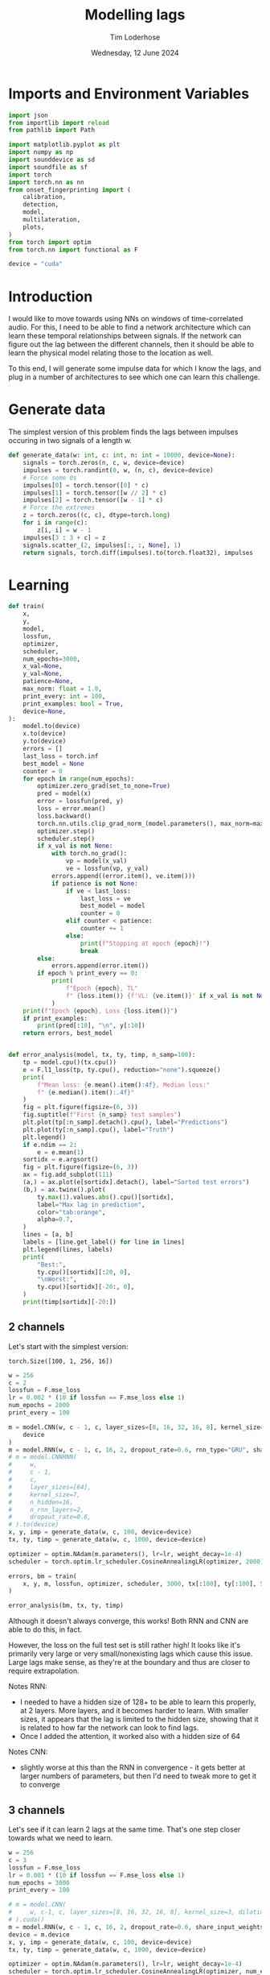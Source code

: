 #+TITLE: Modelling lags
#+AUTHOR: Tim Loderhose
#+EMAIL: tim@loderhose.com
#+DATE: Wednesday, 12 June 2024
#+STARTUP: showall
#+PROPERTY: header-args :exports both :session lags :kernel lm :cache no
:PROPERTIES:
OPTIONS: ^:nil
#+LATEX_COMPILER: xelatex
#+LATEX_CLASS: article
#+LATEX_CLASS_OPTIONS: [logo, color, author]
#+LATEX_HEADER: \insertauthor
#+LATEX_HEADER: \usepackage{minted}
#+LATEX_HEADER: \usepackage[left=0.75in,top=0.6in,right=0.75in,bottom=0.6in]{geometry}
:END:

* Imports and Environment Variables
:PROPERTIES:
:visibility: folded
:END:

#+name: imports
#+begin_src python
import json
from importlib import reload
from pathlib import Path

import matplotlib.pyplot as plt
import numpy as np
import sounddevice as sd
import soundfile as sf
import torch
import torch.nn as nn
from onset_fingerprinting import (
    calibration,
    detection,
    model,
    multilateration,
    plots,
)
from torch import optim
from torch.nn import functional as F
#+end_src

#+name: env
#+begin_src python
device = "cuda"
#+end_src

* Introduction
I would like to move towards using NNs on windows of time-correlated audio. For
this, I need to be able to find a network architecture which can learn these
temporal relationships between signals. If the network can figure out the lag
between the different channels, then it should be able to learn the physical
model relating those to the location as well.

To this end, I will generate some impulse data for which I know the lags, and
plug in a number of architectures to see which one can learn this challenge.

* Generate data

The simplest version of this problem finds the lags between impulses occuring
in two signals of a length w.
#+begin_src python
def generate_data(w: int, c: int, n: int = 10000, device=None):
    signals = torch.zeros(n, c, w, device=device)
    impulses = torch.randint(0, w, (n, c), device=device)
    # Force some 0s
    impulses[0] = torch.tensor([0] * c)
    impulses[1] = torch.tensor([w // 2] * c)
    impulses[2] = torch.tensor([w - 1] * c)
    # Force the extremes
    z = torch.zeros((c, c), dtype=torch.long)
    for i in range(c):
        z[i, i] = w - 1
    impulses[3 : 3 + c] = z
    signals.scatter_(2, impulses[:, :, None], 1)
    return signals, torch.diff(impulses).to(torch.float32), impulses
#+end_src


* Learning

#+begin_src python
def train(
    x,
    y,
    model,
    lossfun,
    optimizer,
    scheduler,
    num_epochs=3000,
    x_val=None,
    y_val=None,
    patience=None,
    max_norm: float = 1.0,
    print_every: int = 100,
    print_examples: bool = True,
    device=None,
):
    model.to(device)
    x.to(device)
    y.to(device)
    errors = []
    last_loss = torch.inf
    best_model = None
    counter = 0
    for epoch in range(num_epochs):
        optimizer.zero_grad(set_to_none=True)
        pred = model(x)
        error = lossfun(pred, y)
        loss = error.mean()
        loss.backward()
        torch.nn.utils.clip_grad_norm_(model.parameters(), max_norm=max_norm)
        optimizer.step()
        scheduler.step()
        if x_val is not None:
            with torch.no_grad():
                vp = model(x_val)
                ve = lossfun(vp, y_val)
            errors.append((error.item(), ve.item()))
            if patience is not None:
                if ve < last_loss:
                    last_loss = ve
                    best_model = model
                    counter = 0
                elif counter < patience:
                    counter += 1
                else:
                    print(f"Stopping at epoch {epoch}!")
                    break
        else:
            errors.append(error.item())
        if epoch % print_every == 0:
            print(
                f"Epoch {epoch}, TL"
                f" {loss.item()} {f'VL: {ve.item()}' if x_val is not None else ''}"
            )
    print(f"Epoch {epoch}, Loss {loss.item()}")
    if print_examples:
        print(pred[:10], "\n", y[:10])
    return errors, best_model


def error_analysis(model, tx, ty, timp, n_samp=100):
    tp = model.cpu()(tx.cpu())
    e = F.l1_loss(tp, ty.cpu(), reduction="none").squeeze()
    print(
        f"Mean loss: {e.mean().item():4f}, Median loss:"
        f" {e.median().item():.4f}"
    )
    fig = plt.figure(figsize=(6, 3))
    fig.suptitle(f"First {n_samp} test samples")
    plt.plot(tp[:n_samp].detach().cpu(), label="Predictions")
    plt.plot(ty[:n_samp].cpu(), label="Truth")
    plt.legend()
    if e.ndim == 2:
        e = e.mean(1)
    sortidx = e.argsort()
    fig = plt.figure(figsize=(6, 3))
    ax = fig.add_subplot(111)
    (a,) = ax.plot(e[sortidx].detach(), label="Sorted test errors")
    (b,) = ax.twinx().plot(
        ty.max(1).values.abs().cpu()[sortidx],
        label="Max lag in prediction",
        color="tab:orange",
        alpha=0.7,
    )
    lines = [a, b]
    labels = [line.get_label() for line in lines]
    plt.legend(lines, labels)
    print(
        "Best:",
        ty.cpu()[sortidx][:20, 0],
        "\nWorst:",
        ty.cpu()[sortidx][-20:, 0],
    )
    print(timp[sortidx][-20:])
#+end_src

** 2 channels
Let's start with the simplest version:
: torch.Size([100, 1, 256, 16])
#+begin_src python
w = 256
c = 2
lossfun = F.mse_loss
lr = 0.002 * (10 if lossfun == F.mse_loss else 1)
num_epochs = 2000
print_every = 100

m = model.CNN(w, c - 1, c, layer_sizes=[8, 16, 32, 16, 8], kernel_size=3).to(
    device
)
m = model.RNN(w, c - 1, c, 16, 2, dropout_rate=0.6, rnn_type="GRU", share_input_weights=False).to(device)
# m = model.CNNRNN(
#     w,
#     c - 1,
#     c,
#     layer_sizes=[64],
#     kernel_size=7,
#     n_hidden=16,
#     n_rnn_layers=2,
#     dropout_rate=0.6,
# ).to(device)
x, y, imp = generate_data(w, c, 100, device=device)
tx, ty, timp = generate_data(w, c, 1000, device=device)

optimizer = optim.NAdam(m.parameters(), lr=lr, weight_decay=1e-4)
scheduler = torch.optim.lr_scheduler.CosineAnnealingLR(optimizer, 2000)

errors, bm = train(
    x, y, m, lossfun, optimizer, scheduler, 3000, tx[:100], ty[:100], 500
)
#+end_src

#+RESULTS:
#+begin_example
Epoch 0, TL 12629.1123046875 VL: 10181.0
Epoch 100, TL 11545.8076171875 VL: 9219.76171875
Epoch 200, TL 11286.2021484375 VL: 9117.2451171875
Epoch 300, TL 14095.796875 VL: 8549.4501953125
Epoch 400, TL 563.5429077148438 VL: 840.6907348632812
Epoch 500, TL 245.21942138671875 VL: 142.2216033935547
Epoch 600, TL 113.48372650146484 VL: 132.77940368652344
Epoch 700, TL 70.09120178222656 VL: 49.918060302734375
Epoch 800, TL 75.74190521240234 VL: 39.53986358642578
Epoch 900, TL 16.750106811523438 VL: 59.48220443725586
Epoch 1000, TL 25.51134490966797 VL: 28.22699737548828
Epoch 1100, TL 19.29466438293457 VL: 28.226224899291992
Epoch 1200, TL 9.669910430908203 VL: 31.680273056030273
Epoch 1300, TL 15.852273941040039 VL: 15.18947982788086
Epoch 1400, TL 11.553351402282715 VL: 14.790739059448242
Epoch 1500, TL 5.849761962890625 VL: 19.517799377441406
Epoch 1600, TL 7.055644512176514 VL: 9.491982460021973
Epoch 1700, TL 5.713776111602783 VL: 8.363473892211914
Epoch 1800, TL 3.3988564014434814 VL: 11.77884292602539
Epoch 1900, TL 4.2292327880859375 VL: 11.061144828796387
Epoch 2000, TL 3.8420867919921875 VL: 11.379828453063965
Epoch 2100, TL 4.417903900146484 VL: 9.659210205078125
Epoch 2200, TL 3.8185272216796875 VL: 10.47231388092041
Epoch 2300, TL 4.547299861907959 VL: 11.110060691833496
Epoch 2400, TL 6.243853569030762 VL: 9.828782081604004
Epoch 2500, TL 4.267889976501465 VL: 9.383955955505371
Epoch 2600, TL 10.083755493164062 VL: 11.63809871673584
Epoch 2700, TL 6.622886657714844 VL: 17.820096969604492
Epoch 2800, TL 9.036847114562988 VL: 18.68136978149414
Epoch 2900, TL 15.907943725585938 VL: 11.536725997924805
Stopping at epoch 2907!
Epoch 2907, Loss 8.081771850585938
tensor([[  -2.4707],
        [   0.8019],
        [  -0.5337],
        [-260.3336],
        [ 251.7035],
        [  86.7222],
        [  50.9186],
        [  -3.5616],
        [  -5.5499],
        [ -28.6621]], device='cuda:0', grad_fn=<SliceBackward0>) 
 tensor([[   0.],
        [   0.],
        [   0.],
        [-255.],
        [ 255.],
        [  91.],
        [  58.],
        [  -4.],
        [  -3.],
        [ -28.]], device='cuda:0')
#+end_example

#+begin_src python :async no
error_analysis(bm, tx, ty, timp)
#+end_src

#+RESULTS:
:RESULTS:
#+begin_example
Mean loss: 2.188316, Median loss: 1.0464
Best: tensor([ -23., -178.,   41.,  -38.,  -63., -205.,  -42.,  -25.,   31.,  -82.,
        -129., -132., -102.,  -59.,  -92.,  -63., -172.,   41.,  -30.,  -15.]) 
Worst: tensor([188.,   2., 204.,  -4., 178., 167.,   0., 221.,   2., 175., 170.,   2.,
          3.,   2., 245., 246.,   2., -58.,  -3.,  -1.])
tensor([[ 58, 246],
        [ 84,  86],
        [ 48, 252],
        [ 35,  31],
        [ 75, 253],
        [  1, 168],
        [ 23,  23],
        [  1, 222],
        [ 99, 101],
        [  1, 176],
        [  1, 171],
        [131, 133],
        [ 11,  14],
        [ 42,  44],
        [  4, 249],
        [  5, 251],
        [ 69,  71],
        [ 58,   0],
        [ 22,  19],
        [104, 103]], device='cuda:0')
#+end_example
[[./.ob-jupyter/d9964bdb83eaa449b0b62fc837f874893dbf7f47.png]]
[[./.ob-jupyter/0aedf47a76e3b5335b919aa39b76c889116de172.png]]
:END:

Although it doesn't always converge, this works! Both RNN and CNN are able to
do this, in fact.

However, the loss on the full test set is still rather high! It looks like it's
primarily very large or very small/nonexisting lags which cause this issue.
Large lags make sense, as they're at the boundary and thus are closer to
require extrapolation.

Notes RNN:
- I needed to have a hidden size of 128+ to be able to learn this properly, at
  2 layers. More layers, and it becomes harder to learn. With smaller sizes, it
  appears that the lag is limited to the hidden size, showing that it is
  related to how far the network can look to find lags.
- Once I added the attention, it worked also with a hidden size of 64
Notes CNN:
- slightly worse at this than the RNN in convergence - it gets better at larger
  numbers of parameters, but then I'd need to tweak more to get it to converge

** 3 channels
Let's see if it can learn 2 lags at the same time. That's one step closer
towards what we need to learn.

#+begin_src python
w = 256
c = 3
lossfun = F.mse_loss
lr = 0.001 * (10 if lossfun == F.mse_loss else 1)
num_epochs = 3000
print_every = 100

# m = model.CNN(
#     w, c-1, c, layer_sizes=[8, 16, 32, 16, 8], kernel_size=3, dilation=1
# ).cuda()
m = model.RNN(w, c - 1, c, 16, 2, dropout_rate=0.6, share_input_weights=True).cuda()
device = m.device
x, y, imp = generate_data(w, c, 100, device=device)
tx, ty, timp = generate_data(w, c, 1000, device=device)

optimizer = optim.NAdam(m.parameters(), lr=lr, weight_decay=1e-4)
scheduler = torch.optim.lr_scheduler.CosineAnnealingLR(optimizer, num_epochs)

errors, bm = train(
    x, y, m, lossfun, optimizer, scheduler, 3000, tx[:100], ty[:100], 500
)
#+end_src

#+RESULTS:
#+begin_example
Epoch 0, TL 9797.724609375 VL: 10937.0771484375
Epoch 100, TL 4533.7890625 VL: 9037.7470703125
Epoch 200, TL 2950.878173828125 VL: 3322.52294921875
Epoch 300, TL 356.5895080566406 VL: 1074.657470703125
Epoch 400, TL 202.80323791503906 VL: 867.0380859375
Epoch 500, TL 84.18399047851562 VL: 386.94635009765625
Epoch 600, TL 32.605918884277344 VL: 74.24748229980469
Epoch 700, TL 64.31904602050781 VL: 41.493675231933594
Epoch 800, TL 17.088197708129883 VL: 57.716644287109375
Epoch 900, TL 28.063058853149414 VL: 31.811717987060547
Epoch 1000, TL 13.49834156036377 VL: 28.634328842163086
Epoch 1100, TL 15.28337574005127 VL: 26.30498504638672
Epoch 1200, TL 11.294228553771973 VL: 26.616729736328125
Epoch 1300, TL 10.797918319702148 VL: 16.320541381835938
Epoch 1400, TL 7.7080979347229 VL: 15.624723434448242
Epoch 1500, TL 9.873404502868652 VL: 11.996635437011719
Epoch 1600, TL 5.244534969329834 VL: 13.392248153686523
Epoch 1700, TL 4.024059772491455 VL: 9.139055252075195
Epoch 1800, TL 4.523504257202148 VL: 13.074235916137695
Epoch 1900, TL 4.394941806793213 VL: 9.586922645568848
Epoch 2000, TL 4.473787307739258 VL: 9.338714599609375
Epoch 2100, TL 3.0711374282836914 VL: 10.5660400390625
Epoch 2200, TL 3.194096088409424 VL: 7.816829681396484
Epoch 2300, TL 2.5959553718566895 VL: 6.540218353271484
Epoch 2400, TL 2.9732067584991455 VL: 7.469451904296875
Epoch 2500, TL 2.7218360900878906 VL: 7.070628643035889
Epoch 2600, TL 2.3775062561035156 VL: 7.469150066375732
Epoch 2700, TL 2.0485284328460693 VL: 8.085326194763184
Epoch 2800, TL 2.4743940830230713 VL: 9.536794662475586
Epoch 2900, TL 2.2067036628723145 VL: 7.413653373718262
Epoch 2999, Loss 2.2365968227386475
tensor([[-1.8919e+00, -6.3282e-02],
        [ 1.1337e+00, -9.9705e-01],
        [-8.5596e-02, -1.4792e-01],
        [-2.5889e+02,  2.2042e-01],
        [ 2.5255e+02, -2.5264e+02],
        [ 6.9334e-01,  2.5559e+02],
        [-8.9901e+00,  1.6475e+02],
        [ 3.1594e+01, -5.2260e+01],
        [ 5.1377e+01,  3.8554e+01],
        [ 2.3470e+02, -2.6096e+01]], device='cuda:0', grad_fn=<SliceBackward0>) 
 tensor([[   0.,    0.],
        [   0.,    0.],
        [   0.,    0.],
        [-255.,    0.],
        [ 255., -255.],
        [   0.,  255.],
        [  -7.,  164.],
        [  32.,  -53.],
        [  51.,   38.],
        [ 236.,  -28.]], device='cuda:0')
#+end_example

Plot results on the test set:
#+begin_src python :async no
error_analysis(bm, tx, ty, timp)
#+end_src

#+RESULTS:
:RESULTS:
#+begin_example
Mean loss: 3.067169, Median loss: 1.9193
Best: tensor([-132.,   95.,    8.,   56.,    8., -208.,  -38.,   -2.,   16.,   43.,
          29., -164.,  -18.,  193.,   14.,   21.,  -48.,    6., -104.,  -59.]) 
Worst: tensor([ 37., 190., 255.,   5.,   0.,   4.,   5.,  -6., -60., 121., -26.,  31.,
        -81.,  73.,  71.,  59.,  43., 119.,   7.,  76.])
tensor([[  9,  46,  31],
        [ 18, 208, 254],
        [  0, 255,   0],
        [ 33,  38, 255],
        [246, 246, 191],
        [215, 219, 151],
        [220, 225, 170],
        [252, 246, 237],
        [163, 103, 254],
        [133, 254, 178],
        [146, 120, 255],
        [222, 253, 254],
        [237, 156, 255],
        [182, 255, 114],
        [184, 255, 242],
        [138, 197, 255],
        [204, 247, 253],
        [ 71, 190, 255],
        [248, 255,  94],
        [165, 241, 255]], device='cuda:0')
#+end_example
[[./.ob-jupyter/f68729cc5000a20cf33bed2d4bf8fb5f0a6d8c10.png]]
[[./.ob-jupyter/9b6d49aadc3afb461346e114ee8a746b8efd775b.png]]
:END:



#+RESULTS:
#+begin_example
Epoch 0, TL 12356.1396484375 VL: 11654.6298828125
Epoch 100, TL 7621.8505859375 VL: 8922.38671875
Epoch 200, TL 4692.791015625 VL: 4432.2724609375
Epoch 300, TL 3617.2890625 VL: 3960.30810546875
Epoch 400, TL 2975.39501953125 VL: 3386.6318359375
Epoch 500, TL 1673.6810302734375 VL: 1782.166015625
Epoch 600, TL 601.9627075195312 VL: 1070.9232177734375
Epoch 700, TL 438.4246826171875 VL: 714.2683715820312
Epoch 800, TL 252.6402130126953 VL: 660.646240234375
Epoch 900, TL 208.8948211669922 VL: 413.8019714355469
Epoch 1000, TL 163.1772918701172 VL: 311.8202819824219
Epoch 1100, TL 128.8693389892578 VL: 320.7862548828125
Epoch 1200, TL 112.0771255493164 VL: 292.47454833984375
Epoch 1300, TL 64.62334442138672 VL: 387.5838317871094
Epoch 1400, TL 86.0174560546875 VL: 215.64512634277344
Epoch 1500, TL 78.3893051147461 VL: 212.8132781982422
Epoch 1600, TL 58.031585693359375 VL: 217.86044311523438
Epoch 1700, TL 39.056209564208984 VL: 220.63156127929688
Epoch 1800, TL 32.34804916381836 VL: 189.09466552734375
Epoch 1900, TL 24.82532501220703 VL: 196.97238159179688
Epoch 2000, TL 24.550607681274414 VL: 175.1767120361328
Epoch 2100, TL 24.274049758911133 VL: 187.39707946777344
Epoch 2200, TL 15.048283576965332 VL: 170.42678833007812
Epoch 2300, TL 14.50401782989502 VL: 155.8015594482422
Epoch 2400, TL 14.956853866577148 VL: 164.1660919189453
Epoch 2500, TL 13.131484985351562 VL: 160.4081573486328
Epoch 2600, TL 11.323251724243164 VL: 155.822998046875
Epoch 2700, TL 11.416837692260742 VL: 158.9982147216797
Epoch 2800, TL 13.83969497680664 VL: 150.00393676757812
Epoch 2900, TL 9.069437980651855 VL: 163.32676696777344
Epoch 2999, Loss 11.212181091308594
tensor([[  -0.2927,   -3.0392],
        [  -0.7276,   -2.8642],
        [   0.6274,    0.3188],
        [-252.9344,   -1.5700],
        [ 256.4276, -252.8566],
        [   5.4303,  249.7804],
        [ 129.4544,  -98.4681],
        [-132.0554,   46.2599],
        [ -14.3961,   92.2857],
        [ -64.0335,    7.8503]], device='cuda:0', grad_fn=<SliceBackward0>) 
 tensor([[   0.,    0.],
        [   0.,    0.],
        [   0.,    0.],
        [-255.,    0.],
        [ 255., -255.],
        [   0.,  255.],
        [ 126.,  -96.],
        [-135.,   46.],
        [ -12.,   82.],
        [ -67.,    9.]], device='cuda:0')
#+end_example

#+begin_example
Mean loss: 9.929891, Median loss: 5.3763
Best: tensor([-236.,   86.,    0.,   -8.,   27.,  163.,   71.,  229.,   50.,  126.,
          82.,  -45.,  163.,  128.,    5.,   30.,  -27., -116.,   49.,  176.]) 
Worst: tensor([-178.,  123.,  159.,  162.,  152.,  184.,  195.,  176.,  158.,  178.,
         160.,  150.,  175.,  184.,  182.,  184.,  210.,  201.,  197.,  205.])
tensor([[202,  24,  45],
        [ 91, 214,  98],
        [ 86, 245,  90],
        [ 15, 177,  25],
        [ 51, 203,  55],
        [  7, 191,   6],
        [  5, 200,   2],
        [ 64, 240,  43],
        [ 37, 195,  22],
        [ 10, 188,  16],
        [ 87, 247, 106],
        [ 60, 210,  67],
        [ 40, 215,  29],
        [ 22, 206,  18],
        [ 61, 243,  79],
        [ 58, 242,  44],
        [ 16, 226,   3],
        [ 15, 216,  23],
        [ 51, 248,  65],
        [ 43, 248,  27]], device='cuda:0')
#+end_example
[[./.ob-jupyter/758e66ff4cd77bc94a894c5f05d9ba3ddd4ef35c.png]]
[[./.ob-jupyter/7fcba408499a538dea4778611957b1d615e06577.png]]

Error analysis:
The MSE is still very high on this, possibly because we overfit, having lowered
the dropout.
let's see at which values of lags the model struggles most:
#+begin_src python
e = (tp - ty.cpu()).square().sum(1)
sortidx = e.argsort()
print("Best:\n",ty.cpu()[sortidx][:10].T, "\nWorst:\n", ty.cpu()[sortidx][-10:].T)
#+end_src

#+RESULTS:
: Best:
:  tensor([[ -55., -136.,  -55.,  119., -185.,   88., -182.,  206.,  104., -106.],
:         [ 105.,  115.,  -46., -141.,   88., -140.,  122., -101., -169.,   58.]]) 
: Worst:
:  tensor([[ 254.,  244.,  246.,    5.,  -89.,  240.,   29.,  -76., -187.,  -45.],
:         [ -76.,  -31.,  -53.,    0.,  166.,  -16.,  158.,  201.,  251.,  233.]])

There are somewhat more extreme values at the large errors, but in general I
think it's just overfit.

** Non-binary impulses
This is a contrived case where we learn impulses, but in reality we'll never
have such data. Let's transform these into gaussian impulses for a further
step, and check whether it still works as well.

#+begin_src python
def transform_impulse1(x, n=11, ramp_up: int = 0):
    c = x.shape[1]
    ls = torch.linspace(-3 * np.e, 0, n, device=x.device)
    exp = torch.exp(ls)
    if ramp_up > 0:
        exp[-ramp_up:] = torch.exp(
            torch.linspace(ls[-ramp_up], 2 * -np.e, ramp_up, device=x.device)
        )
    return F.conv1d(F.pad(x, (n - 1, 0)), exp.repeat(c, 1, 1), groups=c)
#+end_src

#+begin_src python
w = 256
c = 3
lossfun = F.mse_loss
lr = 0.001 * (10 if lossfun == F.mse_loss else 1)
num_epochs = 3000
print_every = 100

m = model.CNN(
    w, c-1, c, layer_sizes=[8, 16, 32, 16, 8], kernel_size=3, dilation=1
).to(device)
m = model.CNNRNN(
    w,
    c-1,
    c,
    layer_sizes=[8],
    kernel_size=2,
    n_hidden=128,
    n_rnn_layers=1,
    dropout_rate=0.6,
).to(device)
m = model.RNN(w, c - 1, c, 64, 2, dropout_rate=0.5).to(device)
x, y, imp = generate_data(w, c, 100, device=device)
x = transform_impulse1(x, 200, 20)
tx, ty, timp = generate_data(w, c, 1000, device=device)
tx = transform_impulse1(tx, 200, 20)

optimizer = optim.NAdam(m.parameters(), lr=lr, weight_decay=1e-4)
scheduler = torch.optim.lr_scheduler.CosineAnnealingLR(optimizer, num_epochs)

errors, bm = train(
    x, y, m, lossfun, optimizer, scheduler, 3000, tx[:100], ty[:100], 500
)
#+end_src

#+RESULTS:
#+begin_example
/home/tim/projects/onset-fingerprinting/venv/lib/python3.11/site-packages/torch/nn/modules/rnn.py:83: UserWarning: dropout option adds dropout after all but last recurrent layer, so non-zero dropout expects num_layers greater than 1, but got dropout=0.6 and num_layers=1
  warnings.warn("dropout option adds dropout after all but last "
Epoch 0, TL 11471.6171875 VL: 10763.947265625
Epoch 100, TL 6300.701171875 VL: 4763.0048828125
Epoch 200, TL 1386.6453857421875 VL: 1241.863037109375
Epoch 300, TL 342.417724609375 VL: 723.0066528320312
Epoch 400, TL 250.0272216796875 VL: 510.8902893066406
Epoch 500, TL 55.00023651123047 VL: 379.0447998046875
Epoch 600, TL 57.27154541015625 VL: 424.559326171875
Epoch 700, TL 43.54613494873047 VL: 150.87136840820312
Epoch 800, TL 31.350616455078125 VL: 146.08096313476562
Epoch 900, TL 37.63465881347656 VL: 210.27972412109375
Epoch 1000, TL 59.4703254699707 VL: 61.12222671508789
Epoch 1100, TL 29.809720993041992 VL: 64.12410736083984
Epoch 1200, TL 15.877347946166992 VL: 97.62782287597656
Epoch 1300, TL 14.474164962768555 VL: 87.64909362792969
Epoch 1400, TL 13.176837921142578 VL: 86.94642639160156
Epoch 1500, TL 7.699976444244385 VL: 81.4412841796875
Epoch 1600, TL 5.240980625152588 VL: 65.48567199707031
Epoch 1700, TL 9.369585037231445 VL: 61.48301315307617
Epoch 1800, TL 11.597272872924805 VL: 55.46167755126953
Epoch 1900, TL 11.893485069274902 VL: 46.76387405395508
Epoch 2000, TL 5.205259323120117 VL: 56.14391326904297
Epoch 2100, TL 6.685842037200928 VL: 60.57660675048828
Epoch 2200, TL 2.979496955871582 VL: 47.39455795288086
Epoch 2300, TL 2.6737499237060547 VL: 52.31924819946289
Epoch 2400, TL 2.32865309715271 VL: 56.26995849609375
Epoch 2500, TL 2.1595070362091064 VL: 60.19451904296875
Epoch 2600, TL 2.235826015472412 VL: 53.08357238769531
Stopping at epoch 2637!
Epoch 2637, Loss 2.036637306213379
tensor([[  62.6798,  141.3915],
        [  68.4154, -164.8867],
        [  53.9853,   59.8275],
        [  31.9432, -179.9884],
        [ 173.9814,   21.4797],
        [  46.0552,  -49.5891],
        [ 123.8873, -126.6256],
        [ -19.2127,   14.2151],
        [-150.5007,  182.4794],
        [ -93.4469, -122.0795]], device='cuda:0', grad_fn=<SliceBackward0>) 
 tensor([[  58.,  143.],
        [  65., -163.],
        [  55.,   59.],
        [  32., -180.],
        [ 175.,   20.],
        [  49.,  -52.],
        [ 123., -126.],
        [ -15.,   12.],
        [-149.,  181.],
        [ -93., -122.]], device='cuda:0')
#+end_example

#+begin_src python :async no
error_analysis(bm, tx, ty, timp)
#+end_src

#+RESULTS:
:RESULTS:
#+begin_example
Mean loss: 3.942275, Median loss: 1.8895
Best: tensor([ 69.,  35.,  56., -40.,  64.,  52.,  47., 129., -76., 151.,  79.,  -5.,
         55.,  40., 132., -50., -20.,  53., -41.,  31.]) 
Worst: tensor([ -62., -122.,   -1., -226.,   -1., -201., -209.,  -70., -223.,  -86.,
        -229.,  -74.,    3.,  -82.,    3.,  -90.,   -2.,  -89.,    0.,    2.])
tensor([[ 56, 118,  88],
        [ 18, 140, 115],
        [ 69,  70, 173],
        [ 18, 244, 174],
        [104, 105, 189],
        [  8, 209, 191],
        [ 11, 220, 173],
        [ 67, 137, 118],
        [ 25, 248, 224],
        [ 10,  96,  79],
        [ 22, 251, 196],
        [ 33, 107,  73],
        [121, 118, 158],
        [ 21, 103,  81],
        [ 59,  56, 151],
        [  8,  98,  69],
        [ 71,  73,  68],
        [  3,  92,  69],
        [ 42,  42, 199],
        [ 29,  27, 110]], device='cuda:0')
#+end_example
[[./.ob-jupyter/a8aa1a861fad67c9f96828b56d97206fc25181dc.png]]
[[./.ob-jupyter/7d0c1568492492549fec03849e787f041c31e2d2.png]]
:END:

Nice, it performs pretty much the same!

*** Additional changes
This is still very idealized - here are more things we can do to make it look
more real:
- peaks at different amplitudes
- modulate with sine wave
- add noise


Note: frequencies should be the same in each of the channels, phase could be
slightly shifted, but very little. The sine needs to start at the impulse in
each case, so currently this is wrong.
#+begin_src python
def transform_impulse2(
    x, imp, random_phase: bool = False, noise_std=0, sr=96000
):
    n, c, w = x.shape
    ls = torch.linspace(0, x.shape[-1] / sr, x.shape[-1], device=x.device)
    phase = (
        torch.rand(x.shape[0], x.shape[1], 1, device=x.device) * 0.1 * np.pi
        if random_phase
        else 0
    )
    f = torch.randint(300, 1000, (x.shape[0], 1, 1), device=x.device).expand(
        n, c, 1
    )
    sin = torch.sin(2 * np.pi * ls[None, None, :] * f + phase)
    for i in range(len(x)):
        for j in range(c):
            k = w - imp[i, j]
            x[i, j, imp[i, j] :] *= sin[i, j, :k]
    x += torch.randn(x.shape, device=x.device) * noise_std
    return x
#+end_src

#+begin_src python
x = transform_impulse2(x, imp, True, 0.001)
tx = transform_impulse2(tx, timp, True, 0.001)

optimizer = optim.NAdam(m.parameters(), lr=lr, weight_decay=1e-4)
scheduler = torch.optim.lr_scheduler.CosineAnnealingLR(optimizer, num_epochs)

errors, bm = train(
    x,
    y,
    m.to(device),
    lossfun,
    optimizer,
    scheduler,
    3000,
    tx[:100],
    ty[:100],
    500,
)
#+end_src

#+RESULTS:
#+begin_example
Epoch 0, TL 38.41012191772461 VL: 11656.9599609375
Epoch 100, TL 16.59128189086914 VL: 153.88595581054688
Epoch 200, TL 22.921138763427734 VL: 109.77005004882812
Epoch 300, TL 60.49607467651367 VL: 96.41871643066406
Epoch 400, TL 11399.8642578125 VL: 10716.013671875
Epoch 500, TL 3034.529296875 VL: 3443.92236328125
Epoch 600, TL 689.79443359375 VL: 455.908203125
Epoch 700, TL 72.95342254638672 VL: 165.76028442382812
Stopping at epoch 732!
Epoch 732, Loss 80.4583511352539
tensor([[  61.4558,  144.0829],
        [  48.9084, -145.4959],
        [  49.2660,   55.4530],
        [  22.9640, -167.7405],
        [ 166.9901,   23.7873],
        [  45.7351,  -44.0062],
        [ 110.5431, -113.2652],
        [ -17.7397,    7.5596],
        [-141.3242,  174.2570],
        [-105.1589, -120.3260]], device='cuda:0', grad_fn=<SliceBackward0>) 
 tensor([[  58.,  143.],
        [  65., -163.],
        [  55.,   59.],
        [  32., -180.],
        [ 175.,   20.],
        [  49.,  -52.],
        [ 123., -126.],
        [ -15.,   12.],
        [-149.,  181.],
        [ -93., -122.]], device='cuda:0')
#+end_example

#+begin_src python :async no
error_analysis(bm, tx, ty, timp)
#+end_src

#+RESULTS:
:RESULTS:
#+begin_example
Mean loss: 8.697659, Median loss: 7.2153
Best: tensor([  81., -133.,  -21., -149.,   37.,  -50.,   44.,  -51., -194.,   36.,
         -82., -117.,   -8., -165.,  142.,  133.,  160.,   47.,  -70.,  -55.]) 
Worst: tensor([153., -16.,  13., -25., -11., -15., -20., -24., -18., -32., -24.,  -6.,
        -14.,  11., -21.,  11., -18., 228., 196.,  -2.])
tensor([[186,  33,   2],
        [  9,  25,  26],
        [141, 128, 118],
        [ 29,  54, 162],
        [  8,  19,  37],
        [ 59,  74, 160],
        [ 13,  33, 162],
        [ 13,  37, 124],
        [ 38,  56, 175],
        [ 38,  70,  60],
        [ 19,  43, 106],
        [ 24,  30,  84],
        [ 45,  59, 125],
        [ 69,  58,  46],
        [ 30,  51, 129],
        [ 87,  76,  70],
        [  2,  20,  62],
        [254,  26,  17],
        [208,  12,   8],
        [ 71,  73,  68]], device='cuda:0')
#+end_example
[[./.ob-jupyter/8c75740c54df5a4ef929e0528f428af74278893a.png]]
[[./.ob-jupyter/471d27d84a130b38e16a2cb2baf00a9975c3c161.png]]
:END:

#+begin_src python
m = model.CNN(
    w, c - 1, c, layer_sizes=[8, 16, 32, 16, 8], kernel_size=3, dilation=1
).to(device)
m = model.CNNRNN(
    w,
    c-1,
    c,
    layer_sizes=[8],
    kernel_size=2,
    n_hidden=128,
    n_rnn_layers=1,
    dropout_rate=0.6,
).to(device)

m = model.RNN(w, c - 1, c, 64, 2, dropout_rate=0.5).to(device)
x, y, imp = generate_data(w, c, 100, device=device)
x = transform_impulse1(x, 200, 20)
x = transform_impulse2(x, imp, True, 0.001)
tx, ty, timp = generate_data(w, c, 1000, device=device)
tx = transform_impulse1(tx, 200, 20)
tx = transform_impulse2(tx, timp, True, 0.001)

optimizer = optim.NAdam(m.parameters(), lr=lr, weight_decay=1e-4)
scheduler = torch.optim.lr_scheduler.CosineAnnealingLR(optimizer, num_epochs)

errors, bm = train(
    x, y, m, lossfun, optimizer, scheduler, 3000, tx[:100], ty[:100], 500
)
#+end_src

#+RESULTS:
#+begin_example
/home/tim/projects/onset-fingerprinting/venv/lib/python3.11/site-packages/torch/nn/modules/rnn.py:83: UserWarning: dropout option adds dropout after all but last recurrent layer, so non-zero dropout expects num_layers greater than 1, but got dropout=0.6 and num_layers=1
  warnings.warn("dropout option adds dropout after all but last "
Epoch 0, TL 10969.625 VL: 12308.033203125
Epoch 100, TL 10749.765625 VL: 12646.4658203125
Epoch 200, TL 4539.97216796875 VL: 5462.40478515625
Epoch 300, TL 624.5994873046875 VL: 1375.3243408203125
Epoch 400, TL 196.093505859375 VL: 1062.148681640625
Epoch 500, TL 169.95042419433594 VL: 957.1149291992188
Epoch 600, TL 107.84603881835938 VL: 1028.6390380859375
Epoch 700, TL 121.10030364990234 VL: 681.8544921875
Epoch 800, TL 66.1226806640625 VL: 788.4007568359375
Epoch 900, TL 53.90553665161133 VL: 717.099853515625
Epoch 1000, TL 19.31464958190918 VL: 922.7158203125
Epoch 1100, TL 63.47445297241211 VL: 751.4854736328125
Epoch 1200, TL 15.681598663330078 VL: 738.298095703125
Epoch 1300, TL 38.02914047241211 VL: 744.9343872070312
Epoch 1400, TL 11.976242065429688 VL: 736.5288696289062
Epoch 1500, TL 15.60149097442627 VL: 694.3289184570312
Epoch 1600, TL 11.260603904724121 VL: 674.05029296875
Epoch 1700, TL 14.834748268127441 VL: 657.7704467773438
Epoch 1800, TL 8.437795639038086 VL: 640.6726684570312
Stopping at epoch 1821!
Epoch 1821, Loss 13.305294036865234
tensor([[  77.6080, -134.4793],
        [ 163.3905,  -10.0579],
        [  23.3562,  -91.4870],
        [  14.8176,   32.2623],
        [ -55.5569, -159.4844],
        [-133.6727,  -48.5318],
        [ -54.7022, -147.1461],
        [  36.2426,  -21.0591],
        [-145.1990,  158.6829],
        [  -1.7074,  -85.3992]], device='cuda:0', grad_fn=<SliceBackward0>) 
 tensor([[  81., -131.],
        [ 165.,  -16.],
        [  26.,  -93.],
        [  14.,   31.],
        [ -56., -155.],
        [-133.,  -43.],
        [ -55., -142.],
        [  45.,  -27.],
        [-152.,  164.],
        [  -2.,  -83.]], device='cuda:0')
#+end_example


#+begin_src python :async no
error_analysis(bm, tx, ty, timp)
#+end_src

#+RESULTS:
:RESULTS:
#+begin_example
Mean loss: 14.786790, Median loss: 9.8132
Best: tensor([ -71.,  156.,  -52.,  -76.,  -22.,   55.,   -2.,  165.,  136.,  100.,
          91.,  169.,  -53.,  -23.,   58., -120., -127.,  -88.,  -96.,  -20.]) 
Worst: tensor([-203., -194., -103.,  144., -217., -187.,   -6.,  -49.,   46.,  -91.,
         -88.,   12., -104.,  -93., -126., -100.,  -98., -103., -122., -106.])
tensor([[ 49, 252, 152],
        [  8, 202, 241],
        [138, 241,  17],
        [244, 100,   6],
        [  0, 217,  16],
        [ 66, 253,  25],
        [235, 241, 106],
        [192, 241,  14],
        [ 65,  19,  65],
        [158, 249,  64],
        [162, 250,   3],
        [ 42,  30,  36],
        [146, 250, 177],
        [161, 254, 159],
        [121, 247,   0],
        [141, 241,  18],
        [155, 253,  14],
        [141, 244, 107],
        [127, 249, 152],
        [137, 243,   7]], device='cuda:0')
#+end_example
[[./.ob-jupyter/610a0161dd8a5a4e1b125dc97f808e91eadb322f.png]]
[[./.ob-jupyter/944c8cfcda49bfc559531f200e50b2b8f4fe07f7.png]]
:END:


*** Making the data even more real

In its current iteration, the data models an impulse of the fundamental - but
as far as the modelling problem goes, it's different from what we'll see in
realtime: There, we'll always start the window from the first onset on. In the
current data, the first onset may start anywhere.

Let's adapt the data in such a way that our first onset is always close to the
beginning of the buffers.
#+begin_src python
def generate_data2(w: int, c: int, n: int = 10000, max_shift=10, device=None):
    signals = torch.zeros(n, c, w, device=device)
    impulses = torch.randint(0, w - max_shift, (n, c), device=device)
    mini = impulses.min(dim=1, keepdim=True).values
    impulses -= mini
    impulses += torch.maximum(
        torch.tensor(0, device=device),
        torch.minimum(
            w - impulses.max(dim=1, keepdim=True).values - 1,
            torch.randint(max_shift, (len(impulses), 1), device=device),
        ),
    )
    # Force some 0s
    impulses[0] = torch.tensor([0] * c)
    impulses[1] = torch.tensor([w // 2] * c)
    impulses[2] = torch.tensor([w - 1] * c)
    # Force the extremes
    z = torch.zeros((c, c), dtype=torch.long)
    for i in range(c):
        z[i, i] = w - 1
    impulses[3 : 3 + c] = z
    signals.scatter_(2, impulses[:, :, None], 1)
    return signals, torch.diff(impulses).to(torch.float32), impulses
#+end_src


#+begin_src python
w = 256
c = 3
lossfun = F.mse_loss
lr = 0.001 * (5 if lossfun == F.mse_loss else 1)
num_epochs = 2000
print_every = 100

m = model.CNN(
    w, c - 1, c, layer_sizes=[8, 8], kernel_size=8, dropout_rate=0.9
).to(device)
m = model.RNN(
    w,
    c - 1,
    c,
    16,
    1,
    dropout_rate=0.6,
    rnn_type="GRU",
    share_input_weights=True,
).to(device)
# m = model.CNNRNN(
#     w,
#     c - 1,
#     c,
#     layer_sizes=[9, 18, 27],
#     kernel_size=3,
#     n_hidden=64,
#     n_rnn_layers=2,
#     dropout_rate=0.8,
#     groups=1,
# ).to(device)
x, y, imp = generate_data2(w, c, 1000, 100, device=device)
tx, ty, timp = generate_data2(w, c, 1000, 100, device=device)
optimizer = optim.NAdam(m.parameters(), lr=lr, weight_decay=1e-4)
scheduler = torch.optim.lr_scheduler.CosineAnnealingLR(
    optimizer, num_epochs / 10
)
errors, bm = train(
    x, y, m, lossfun, optimizer, scheduler, 3000, tx[:100], ty[:100], 500
)
x = transform_impulse1(x, 200, 20)
tx = transform_impulse1(tx, 200, 20)
errors, bm = train(
    x, y, m, lossfun, optimizer, scheduler, 3000, tx[:100], ty[:100], 500
)
x = transform_impulse2(x, imp, True, 0.01)
tx = transform_impulse2(tx, timp, True, 0.01)
errors, bm = train(
    x, y, m, lossfun, optimizer, scheduler, 3000, tx[:100], ty[:100], 500
)
#+end_src

#+RESULTS:
#+begin_example
Epoch 0, TL 4395.76611328125 VL: 5299.62255859375
Epoch 100, TL 3365.845703125 VL: 4822.96044921875
Epoch 200, TL 2772.103271484375 VL: 3702.37548828125
Epoch 300, TL 3322.334228515625 VL: 4290.53662109375
Epoch 400, TL 3812.298828125 VL: 3554.98876953125
Epoch 500, TL 2912.2646484375 VL: 2528.25927734375
Epoch 600, TL 1182.7371826171875 VL: 1790.157470703125
Epoch 700, TL 1227.01611328125 VL: 1872.30615234375
Epoch 800, TL 1848.1175537109375 VL: 1960.5078125
Epoch 900, TL 970.9756469726562 VL: 1661.15478515625
Epoch 1000, TL 518.984619140625 VL: 992.01708984375
Epoch 1100, TL 809.7820434570312 VL: 1747.26806640625
Epoch 1200, TL 2681.91357421875 VL: 2803.46337890625
Epoch 1300, TL 477.33197021484375 VL: 802.52294921875
Epoch 1400, TL 267.9732666015625 VL: 652.127197265625
Epoch 1500, TL 286.6626892089844 VL: 884.8186645507812
Epoch 1600, TL 854.4407958984375 VL: 855.2654418945312
Epoch 1700, TL 231.8495635986328 VL: 721.853271484375
Epoch 1800, TL 144.84832763671875 VL: 460.5245361328125
Epoch 1900, TL 169.9160919189453 VL: 735.3161010742188
Epoch 2000, TL 366.41845703125 VL: 978.0071411132812
Epoch 2100, TL 146.53395080566406 VL: 478.1092224121094
Epoch 2200, TL 105.03839874267578 VL: 330.9482421875
Epoch 2300, TL 115.1164779663086 VL: 526.8109741210938
Epoch 2400, TL 149.66419982910156 VL: 749.67724609375
Epoch 2500, TL 174.15863037109375 VL: 391.32769775390625
Epoch 2600, TL 74.22200775146484 VL: 268.6869812011719
Epoch 2700, TL 72.20063018798828 VL: 414.69439697265625
Epoch 2800, TL 97.6591796875 VL: 598.396484375
Epoch 2900, TL 68.07989501953125 VL: 290.2934875488281
Epoch 2999, Loss 51.260860443115234
tensor([[  10.1366,  -17.9054],
        [  13.1774,  -13.3129],
        [  12.9529,  -13.0401],
        [-173.3324,   17.5262],
        [ 157.5206, -155.4530],
        [ -22.7140,  177.0232],
        [  70.3581,  -46.2313],
        [  44.1151, -105.5530],
        [ 122.4708,  -89.5229],
        [  31.2111,  -75.7051]], device='cuda:0', grad_fn=<SliceBackward0>) 
 tensor([[   0.,    0.],
        [   0.,    0.],
        [   0.,    0.],
        [-255.,    0.],
        [ 255., -255.],
        [   0.,  255.],
        [  80.,  -49.],
        [  40., -104.],
        [ 128.,  -94.],
        [  33.,  -80.]], device='cuda:0')
Epoch 0, TL 3757.65576171875 VL: 3640.633056640625
Epoch 100, TL 247.66635131835938 VL: 409.28961181640625
Epoch 200, TL 211.8089141845703 VL: 291.97784423828125
Epoch 300, TL 51.52690124511719 VL: 170.4066162109375
Epoch 400, TL 20.654159545898438 VL: 99.1829605102539
Epoch 500, TL 39.93817138671875 VL: 88.76754760742188
Epoch 600, TL 74.1521224975586 VL: 166.62974548339844
Epoch 700, TL 30.708261489868164 VL: 65.65766906738281
Epoch 800, TL 8.916840553283691 VL: 43.72679901123047
Epoch 900, TL 31.219749450683594 VL: 31.562416076660156
Epoch 1000, TL 10.731572151184082 VL: 60.79820251464844
Epoch 1100, TL 8.798493385314941 VL: 25.034931182861328
Epoch 1200, TL 4.425315856933594 VL: 14.026777267456055
Epoch 1300, TL 5.048941135406494 VL: 13.20430850982666
Epoch 1400, TL 17.053970336914062 VL: 29.951086044311523
Epoch 1500, TL 5.24343729019165 VL: 13.691798210144043
Epoch 1600, TL 3.1189658641815186 VL: 9.197158813476562
Epoch 1700, TL 6.30896520614624 VL: 7.787571907043457
Epoch 1800, TL 15.738643646240234 VL: 19.0738582611084
Epoch 1900, TL 7.203464031219482 VL: 7.392098903656006
Epoch 2000, TL 2.2224698066711426 VL: 5.900872707366943
Epoch 2100, TL 3.703397035598755 VL: 4.962874412536621
Epoch 2200, TL 9.485461235046387 VL: 16.46314239501953
Epoch 2300, TL 2.431313991546631 VL: 6.579531192779541
Epoch 2400, TL 1.9502060413360596 VL: 4.203733921051025
Epoch 2500, TL 2.643656015396118 VL: 6.293785095214844
Epoch 2600, TL 4.755863666534424 VL: 22.464324951171875
Epoch 2700, TL 4.248551845550537 VL: 4.106677532196045
Epoch 2800, TL 1.663733720779419 VL: 2.814873695373535
Epoch 2900, TL 2.257847309112549 VL: 3.483154773712158
Epoch 2999, Loss 9.530533790588379
tensor([[  -2.8574,    1.1075],
        [   0.8431,    0.9241],
        [  -5.6148,   -1.9003],
        [-253.5990,   -1.0545],
        [ 251.6201, -247.6473],
        [  -7.9750,  246.4797],
        [  82.5954,  -50.0517],
        [  36.5455, -101.0688],
        [ 131.9486,  -92.9606],
        [  34.7109,  -80.0628]], device='cuda:0', grad_fn=<SliceBackward0>) 
 tensor([[   0.,    0.],
        [   0.,    0.],
        [   0.,    0.],
        [-255.,    0.],
        [ 255., -255.],
        [   0.,  255.],
        [  80.,  -49.],
        [  40., -104.],
        [ 128.,  -94.],
        [  33.,  -80.]], device='cuda:0')
Epoch 0, TL 106.94245910644531 VL: 99.25122833251953
Epoch 100, TL 10.359472274780273 VL: 21.093120574951172
Epoch 200, TL 6.979597091674805 VL: 17.06334114074707
Epoch 300, TL 6.004084587097168 VL: 15.146120071411133
Epoch 400, TL 12.52808666229248 VL: 16.590269088745117
Epoch 500, TL 6.083004951477051 VL: 11.449847221374512
Epoch 600, TL 4.390475273132324 VL: 10.803228378295898
Epoch 700, TL 4.0955634117126465 VL: 12.54408073425293
Epoch 800, TL 5.846721172332764 VL: 23.0767822265625
Epoch 900, TL 6.763631820678711 VL: 7.676110744476318
Epoch 1000, TL 3.189301013946533 VL: 5.618921279907227
Epoch 1100, TL 5.026641845703125 VL: 5.327602386474609
Epoch 1200, TL 6.647042274475098 VL: 7.531866073608398
Epoch 1300, TL 4.106977462768555 VL: 5.394028663635254
Epoch 1400, TL 2.40857195854187 VL: 4.836437702178955
Epoch 1500, TL 3.81868052482605 VL: 3.960578441619873
Epoch 1600, TL 4.547883987426758 VL: 9.753561973571777
Epoch 1700, TL 3.478538751602173 VL: 4.64895486831665
Epoch 1800, TL 1.8218472003936768 VL: 4.345370769500732
Epoch 1900, TL 2.1438331604003906 VL: 5.599161148071289
Epoch 2000, TL 3.403980255126953 VL: 10.333402633666992
Epoch 2100, TL 3.355443000793457 VL: 3.6203765869140625
Epoch 2200, TL 1.5254161357879639 VL: 2.8843836784362793
Epoch 2300, TL 2.344771146774292 VL: 2.935321569442749
Epoch 2400, TL 2.844273567199707 VL: 10.029642105102539
Epoch 2500, TL 1.3621636629104614 VL: 3.4204516410827637
Epoch 2600, TL 1.212609887123108 VL: 1.9826327562332153
Epoch 2700, TL 2.069546937942505 VL: 2.834421396255493
Epoch 2800, TL 5.372961521148682 VL: 3.4183897972106934
Epoch 2900, TL 1.7085667848587036 VL: 2.390336513519287
Epoch 2999, Loss 1.0286846160888672
tensor([[-5.6807e-01, -4.9543e-01],
        [ 5.8342e-01,  9.4363e-01],
        [-2.1604e-01,  4.6893e-01],
        [-2.5363e+02,  4.0343e-02],
        [ 2.5675e+02, -2.5548e+02],
        [-2.4753e+00,  2.5302e+02],
        [ 8.1115e+01, -4.9502e+01],
        [ 4.0290e+01, -1.0284e+02],
        [ 1.2700e+02, -9.2850e+01],
        [ 3.2659e+01, -7.8642e+01]], device='cuda:0', grad_fn=<SliceBackward0>) 
 tensor([[   0.,    0.],
        [   0.,    0.],
        [   0.,    0.],
        [-255.,    0.],
        [ 255., -255.],
        [   0.,  255.],
        [  80.,  -49.],
        [  40., -104.],
        [ 128.,  -94.],
        [  33.,  -80.]], device='cuda:0')
#+end_example

#+begin_src python :async no
error_analysis(bm, tx, ty, timp)
#+end_src

#+RESULTS:
:RESULTS:
#+begin_example
Mean loss: 6.774760, Median loss: 4.7079
Best: tensor([ 20.,  80.,  10., -34.,  36.,  21.,  45.,  62.,  45.,   1., -36.,  25.,
         17.,  23.,  23., -48.,  53.,  17.,   7.,  11.]) 
Worst: tensor([ 144., -107.,  101.,  -89.,  131., -122., -152.,   -7., -109., -109.,
        -108.,  -38.,  133.,  -98.,  -60., -113., -106., -120., -130.,  144.])
tensor([[ 82, 226, 125],
        [200,  93, 100],
        [ 79, 180,  31],
        [158,  69,  31],
        [ 19, 150,  95],
        [150,  28,  15],
        [201,  49, 154],
        [  8,   1, 132],
        [203,  94,  73],
        [201,  92,  64],
        [169,  61,  34],
        [205, 167,  89],
        [ 98, 231, 135],
        [203, 105,  81],
        [136,  76,   0],
        [169,  56,  33],
        [158,  52,  19],
        [218,  98, 237],
        [230, 100,  95],
        [ 96, 240, 174]], device='cuda:0')
#+end_example
[[./.ob-jupyter/d914becde805d32c34eb8ec065320a3ff22f7dc3.png]]
[[./.ob-jupyter/4589c41dc71f8d42729d0dbfc158c589e7c56273.png]]
:END:

** Real Data


* Pre-training
Start with impulse data, and epoch-by-epoch morph it into something looking
more like a real signal.



* Idea
Random tone generator based on FM synthesis or just adding different modulated
sines with a huge space. Then feedback the system by saying like/dislike on
single tones to find a space of settings which are pleasing to the ear.
